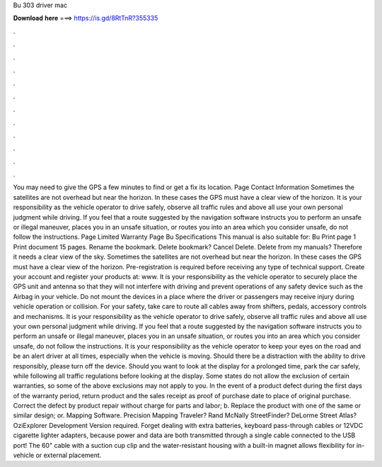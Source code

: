 Bu 303 driver mac

𝐃𝐨𝐰𝐧𝐥𝐨𝐚𝐝 𝐡𝐞𝐫𝐞 ===> https://is.gd/8RtTnR?355335

.

.

.

.

.

.

.

.

.

.

.

.

You may need to give the GPS a few minutes to find or get a fix its location. Page Contact Information Sometimes the satellites are not overhead but near the horizon. In these cases the GPS must have a clear view of the horizon. It is your responsibility as the vehicle operator to drive safely, observe all traffic rules and above all use your own personal judgment while driving. If you feel that a route suggested by the navigation software instructs you to perform an unsafe or illegal maneuver, places you in an unsafe situation, or routes you into an area which you consider unsafe, do not follow the instructions.
Page Limited Warranty  Page Bu Specifications  This manual is also suitable for: Bu Print page 1 Print document 15 pages. Rename the bookmark. Delete bookmark? Cancel Delete. Delete from my manuals? Therefore it needs a clear view of the sky.
Sometimes the satellites are not overhead but near the horizon. In these cases the GPS must have a clear view of the horizon. Pre-registration is required before receiving any type of technical support.
Create your account and register your products at: www. It is your responsibility as the vehicle operator to securely place the GPS unit and antenna so that they will not interfere with driving and prevent operations of any safety device such as the Airbag in your vehicle.
Do not mount the devices in a place where the driver or passengers may receive injury during vehicle operation or collision. For your safety, take care to route all cables away from shifters, pedals, accessory controls and mechanisms. It is your responsibility as the vehicle operator to drive safely, observe all traffic rules and above all use your own personal judgment while driving.
If you feel that a route suggested by the navigation software instructs you to perform an unsafe or illegal maneuver, places you in an unsafe situation, or routes you into an area which you consider unsafe, do not follow the instructions. It is your responsibility as the vehicle operator to keep your eyes on the road and be an alert driver at all times, especially when the vehicle is moving.
Should there be a distraction with the ability to drive responsibly, please turn off the device. Should you want to look at the display for a prolonged time, park the car safely, while following all traffic regulations before looking at the display. Some states do not allow the exclusion of certain warranties, so some of the above exclusions may not apply to you. In the event of a product defect during the first days of the warranty period, return product and the sales receipt as proof of purchase date to place of original purchase.
Correct the defect by product repair without charge for parts and labor; b. Replace the product with one of the same or similar design; or. Mapping Software. Precision Mapping Traveler? Rand McNally StreetFinder? DeLorme Street Atlas? OziExplorer Development Version required.
Forget dealing with extra batteries, keyboard pass-through cables or 12VDC cigarette lighter adapters, because power and data are both transmitted through a single cable connected to the USB port! The 60" cable with a suction cup clip and the water-resistant housing with a built-in magnet allows flexibility for in-vehicle or external placement.